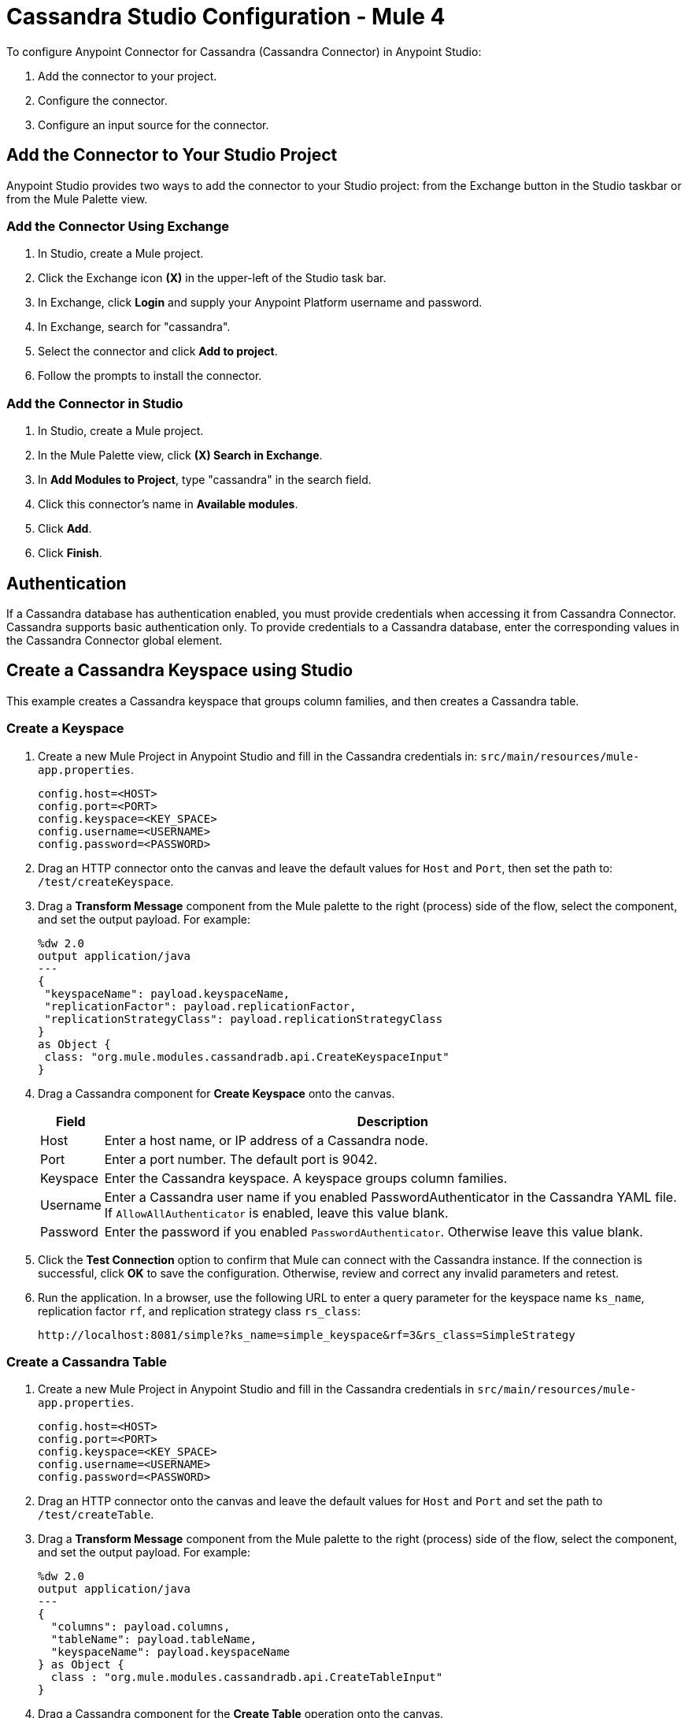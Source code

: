 = Cassandra Studio Configuration - Mule 4
:page-aliases: connectors::cassandra/cassandra-connector-studio.adoc

To configure Anypoint Connector for Cassandra (Cassandra Connector) in Anypoint Studio:

. Add the connector to your project.
. Configure the connector.
. Configure an input source for the connector.

== Add the Connector to Your Studio Project

Anypoint Studio provides two ways to add the connector to your Studio project: from the Exchange button in the Studio taskbar or from the Mule Palette view.

=== Add the Connector Using Exchange

. In Studio, create a Mule project.
. Click the Exchange icon *(X)* in the upper-left of the Studio task bar.
. In Exchange, click *Login* and supply your Anypoint Platform username and password.
. In Exchange, search for "cassandra".
. Select the connector and click *Add to project*.
. Follow the prompts to install the connector.

=== Add the Connector in Studio

. In Studio, create a Mule project.
. In the Mule Palette view, click *(X) Search in Exchange*.
. In *Add Modules to Project*, type "cassandra" in the search field.
. Click this connector's name in *Available modules*.
. Click *Add*.
. Click *Finish*.

== Authentication

If a Cassandra database has authentication enabled, you must provide credentials when accessing it from Cassandra Connector. Cassandra supports basic authentication only. To provide credentials to a Cassandra database, enter the corresponding values in the Cassandra Connector global element.

== Create a Cassandra Keyspace using Studio

This example creates a Cassandra keyspace that groups column families, and then creates a Cassandra table.

=== Create a Keyspace

. Create a new Mule Project in Anypoint Studio and fill in the Cassandra credentials in: `src/main/resources/mule-app.properties`.
+
[source,text,linenums]
----
config.host=<HOST>
config.port=<PORT>
config.keyspace=<KEY_SPACE>
config.username=<USERNAME>
config.password=<PASSWORD>
----
+
. Drag an HTTP connector onto the canvas and leave the default values for `Host` and `Port`, then set the path to: `/test/createKeyspace`.
+
. Drag a *Transform Message* component from the Mule palette to the right (process) side of the flow, select the component, and set the output payload. For example:
+
[source,dataweave,linenums]
----
%dw 2.0
output application/java
---
{
 "keyspaceName": payload.keyspaceName,
 "replicationFactor": payload.replicationFactor,
 "replicationStrategyClass": payload.replicationStrategyClass
}
as Object {
 class: "org.mule.modules.cassandradb.api.CreateKeyspaceInput"
}
----
+
. Drag a Cassandra component for *Create Keyspace* onto the canvas.
+
[%header%autowidth.spread]
|===
|Field |Description
|Host | Enter a host name, or IP address of a Cassandra node.
|Port | Enter a port number. The default port is 9042.
|Keyspace | Enter the Cassandra keyspace. A keyspace groups column families.
|Username | Enter a Cassandra user name if you enabled PasswordAuthenticator in the Cassandra YAML file. If `AllowAllAuthenticator` is enabled, leave this value blank.
|Password | Enter the password if you enabled `PasswordAuthenticator`. Otherwise leave this value blank.
|===
+
. Click the *Test Connection* option to confirm that Mule can connect with the Cassandra instance. If the connection is successful, click *OK* to save the configuration. Otherwise, review and correct any invalid parameters and retest.
+
. Run the application. In a browser, use the following URL to enter a query parameter for the keyspace name `ks_name`, replication factor `rf`, and replication strategy class `rs_class`:
+
`+http://localhost:8081/simple?ks_name=simple_keyspace&rf=3&rs_class=SimpleStrategy+`

=== Create a Cassandra Table

. Create a new Mule Project in Anypoint Studio and fill in the Cassandra credentials in `src/main/resources/mule-app.properties`.
+
[source,text,linenums]
----
config.host=<HOST>
config.port=<PORT>
config.keyspace=<KEY_SPACE>
config.username=<USERNAME>
config.password=<PASSWORD>
----
+
. Drag an HTTP connector onto the canvas and leave the default values for `Host` and `Port` and set the path to `/test/createTable`.
+
. Drag a *Transform Message* component from the Mule palette to the right (process) side of the flow, select the component, and set the output payload. For example:
+
[source,dataweave,linenums]
----
%dw 2.0
output application/java
---
{
  "columns": payload.columns,
  "tableName": payload.tableName,
  "keyspaceName": payload.keyspaceName
} as Object {
  class : "org.mule.modules.cassandradb.api.CreateTableInput"
}
----
+
. Drag a Cassandra component for the **Create Table** operation onto the canvas.
+
[%header%autowidth.spread]
|===
|Field |Description
|Host | Enter a host name, or IP address, of a Cassandra node.
|Port | Enter a port number. The default port is `9042`.
|Keyspace | Enter the Cassandra keyspace. A keyspace groups column families.
|Username | Enter a Cassandra user name if you enabled `PasswordAuthenticator` in the Cassandra YAML file. If `AllowAllAuthenticator` is enabled, leave this value blank.
|Password | Enter the password if you enabled `PasswordAuthenticator`; otherwise, leave this value blank.
|===
+
. Click *Test Connection* to confirm that Mule can connect with the Cassandra instance. If the client test is successful, click **OK** to save the configuration. Otherwise, review and correct any invalid parameters and retest.
+
. Run the Mule app. In Postman, select *POST*. Select *Body > Raw*, select the *JSON* (application/json) MIME type, and enter the following table description using uppercase for data types.
+
[source,text,linenums]
----
{
  "tableName": "users",
  "keyspaceName": "Excelsior",
  "columns":
  [
    {
      "name": "id",
      "type": "INT",
      "primaryKey": "true"
    },
    {
      "name": "username",
      "type": "TEXT",
      "primaryKey": "true"
    },
    {
      "name": "name",
      "type": "TEXT",
      "primaryKey": "false"
    },
    {
      "name": "email",
      "type": "TEXT",
      "primaryKey": "false"
    }
  ]
}
----
+
. In Postman, click *Send*, and look for Status: `200 OK`.


== See Also

* xref:connectors::introduction/introduction-to-anypoint-connectors.adoc[Introduction to Anypoint Connectors]
* https://help.mulesoft.com[MuleSoft Help Center]

